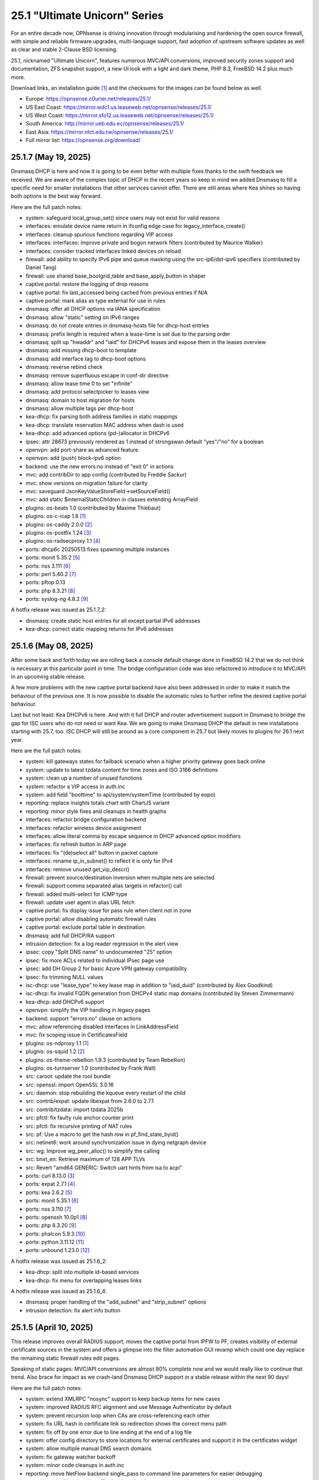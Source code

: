 ===========================================================================================
25.1  "Ultimate Unicorn" Series
===========================================================================================



For an entire decade now, OPNsense is driving innovation through
modularising and hardening the open source firewall, with simple
and reliable firmware upgrades, multi-language support, fast adoption
of upstream software updates as well as clear and stable 2-Clause BSD
licensing.

25.1, nicknamed "Ultimate Unicorn", features numerous MVC/API conversions,
improved security zones support and documentation, ZFS snapshot support,
a new UI look with a light and dark theme, PHP 8.3, FreeBSD 14.2 plus much
more.

Download links, an installation guide `[1] <https://docs.opnsense.org/manual/install.html>`__  and the checksums for the images
can be found below as well.

* Europe: https://opnsense.c0urier.net/releases/25.1/
* US East Coast: https://mirror.wdc1.us.leaseweb.net/opnsense/releases/25.1/
* US West Coast: https://mirror.sfo12.us.leaseweb.net/opnsense/releases/25.1/
* South America: http://mirror.ueb.edu.ec/opnsense/releases/25.1/
* East Asia: https://mirror.ntct.edu.tw/opnsense/releases/25.1/
* Full mirror list: https://opnsense.org/download/


--------------------------------------------------------------------------
25.1.7 (May 19, 2025)
--------------------------------------------------------------------------


Dnsmasq DHCP is here and now it is going to be even better with multiple
fixes thanks to the swift feedback we received.  We are aware of the
complex topic of DHCP in the recent years so keep in mind we added Dnsmasq
to fill a specific need for smaller installations that other services cannot
offer.  There are still areas where Kea shines so having both options is
the best way forward.

Here are the full patch notes:

* system: safeguard local_group_set() since users may not exist for valid reasons
* interfaces: emulate device name return in ifconfig edge case for legacy_interface_create()
* interfaces: cleanup spurious functions regarding VIP access
* interfaces: interfaces: improve private and bogon network filters (contributed by Maurice Walker)
* interfaces: consider tracked interfaces linked devices on reload
* firewall: add ability to specify IPv6 pipe and queue masking using the src-ip6/dst-ipv6 specifiers (contributed by Daniel Tang)
* firewall: use shared base_bootgrid_table and base_apply_button in shaper
* captive portal: restore the logging of drop reasons
* captive portal: fix last_accessed being cached from previous entries if N/A
* captive portal: mark alias as type external for use in rules
* dnsmasq: offer all DHCP options via IANA specification
* dnsmasq: allow "static" setting on IPv6 ranges
* dnsmasq: do not create entries in dnsmasq-hosts file for dhcp-host entries
* dnsmasq: prefix length is required when a lease-time is set due to the parsing order
* dnsmasq: split up "hwaddr" and "iaid" for DHCPv6 leases and expose them in the leases overview
* dnsmasq: add missing dhcp-boot to template
* dnsmasq: add interface tag to dhcp-boot options
* dnsmasq: reverse rebind check
* dnsmasq: remove superfluous escape in conf-dir directive
* dnsmasq: allow lease time 0 to set "infinite"
* dnsmasq: add protocol selectpicker to leases view
* dnsmasq: domain to host migration for hosts
* dnsmasq: allow multiple tags per dhcp-boot
* kea-dhcp: fix parsing both address families in static mappings
* kea-dhcp: translate reservation MAC address when dash is used
* kea-dhcp: add advanced options (pd-)allocator in DHCPv6
* ipsec: attr 28673 previously rendered as 1 instead of strongswan default "yes"/"no" for a boolean
* openvpn: add port-share as advanced feature
* openvpn: add (push) block-ipv6 option
* backend: use the new errors:no instead of "exit 0" in actions
* mvc: add contribDir to app config (contributed by Freddie Sackur)
* mvc: show versions on migration failure for clarity
* mvc: saveguard JsonKeyValueStoreField->setSourceField()
* mvc: add static $internalStaticChildren in classes extending ArrayField
* plugins: os-beats 1.0 (contributed by Maxime Thiebaut)
* plugins: os-c-icap 1.8 `[1] <https://github.com/opnsense/plugins/blob/stable/25.1/www/c-icap/pkg-descr>`__ 
* plugins: os-caddy 2.0.0 `[2] <https://github.com/opnsense/plugins/blob/stable/25.1/www/caddy/pkg-descr>`__ 
* plugins: os-postfix 1.24 `[3] <https://github.com/opnsense/plugins/blob/stable/25.1/mail/postfix/pkg-descr>`__ 
* plugins: os-radsecproxy 1.1 `[4] <https://github.com/opnsense/plugins/blob/stable/25.1/net/radsecproxy/pkg-descr>`__ 
* ports: dhcp6c 20250513 fixes spawning multiple instances
* ports: monit 5.35.2 `[5] <https://mmonit.com/monit/changes/>`__ 
* ports: nss 3.111 `[6] <https://firefox-source-docs.mozilla.org/security/nss/releases/nss_3_111.html>`__ 
* ports: perl 5.40.2 `[7] <https://perldoc.perl.org/5.40.2/perldelta>`__ 
* ports: pftop 0.13
* ports: php 8.3.21 `[8] <https://www.php.net/ChangeLog-8.php#8.3.21>`__ 
* ports: syslog-ng 4.8.2 `[9] <https://github.com/syslog-ng/syslog-ng/releases/tag/syslog-ng-4.8.2>`__ 

A hotfix release was issued as 25.1.7_2:

* dnsmasq: create static host entries for all except partial IPv6 addresses
* kea-dhcp: correct static mapping returns for IPv6 addresses


--------------------------------------------------------------------------
25.1.6 (May 08, 2025)
--------------------------------------------------------------------------


After some back and forth today we are rolling back a console default
change done in FreeBSD 14.2 that we do not think is necessary at this
particular point in time.  The bridge configuration code was also
refactored to introduce it to MVC/API in an upcoming stable release.

A few more problems with the new captive portal backend have also been
addressed in order to make it match the behaviour of the previous one.
It is now possible to disable the automatic rules to further refine
the desired captive portal behaviour.

Last but not least: Kea DHCPv6 is here.  And with it full DHCP and router
advertisement support in Dnsmasq to bridge the gap for ISC users who do not
need or want Kea.  We are going to make Dnsmasq DHCP the default in new
installations starting with 25.7, too.  ISC DHCP will still be around as
a core component in 25.7 but likely moves to plugins for 26.1 next year.

Here are the full patch notes:

* system: kill gateways states for failback scenario when a higher priority gateway goes back online
* system: update to latest tzdata content for time zones and ISO 3166 definitions
* system: clean up a number of unused functions
* system: refactor a VIP access in auth.inc
* system: add field "boottime" to api/system/systemTime (contributed by eopo)
* reporting: replace insights totals chart with ChartJS variant
* reporting: minor style fixes and cleanups in health graphs
* interfaces: refactor bridge configuration backend
* interfaces: refactor wireless device assignment
* interfaces: allow literal comma by escape sequence in DHCP advanced option modifiers
* interfaces: fix refresh button in ARP page
* interfaces: fix "(de)select all" button in packet capture
* interfaces: rename ip_in_subnet() to reflect it is only for IPv4
* interfaces: remove unused get_vip_descr()
* firewall: prevent source/destination inversion when multiple nets are selected
* firewall: support comma separated alias targets in refactor() call
* firewall: added multi-select for ICMP type
* firewall: update user agent in alias URL fetch
* captive portal: fix display issue for pass rule when client not in zone
* captive portal: allow disabling automatic firewall rules
* captive portal: exclude portal table in destination
* dnsmasq: add full DHCP/RA support
* intrusion detection: fix a log reader regression in the alert view
* ipsec: copy "Split DNS name" to undocumented "25" option
* ipsec: fix more ACLs related to individual IPsec page use
* ipsec: add DH Group 2 for basic Azure VPN gateway compatibility
* ipsec: fix trimming NULL values
* isc-dhcp: use "lease_type" to key lease map in addition to "iaid_duid" (contributed by Alex Goodkind)
* isc-dhcp: fix invalid FQDN generation from DHCPv4 static map domains (contributed by Steven Zimmermann)
* kea-dhcp: add DHCPv6 support
* openvpn: simplify the VIP handling in legacy pages
* backend: support "errors:no" clause on actions
* mvc: allow referencing disabled interfaces in LinkAddressField
* mvc: fix scoping issue in CertificatesField
* plugins: os-ndproxy 1.1 `[1] <https://github.com/opnsense/plugins/blob/stable/25.1/net/ndproxy/pkg-descr>`__ 
* plugnis: os-squid 1.2 `[2] <https://github.com/opnsense/plugins/blob/stable/25.1/www/squid/pkg-descr>`__ 
* plugins: os-theme-rebellion 1.9.3 (contributed by Team Rebellion)
* plugins: os-turnserver 1.0 (contributed by Frank Wall)
* src: caroot: update the root bundle
* src: openssl: import OpenSSL 3.0.16
* src: daemon: stop rebuilding the kqueue every restart of the child
* src: contrib/expat: update libexpat from 2.6.0 to 2.7.1
* src: contrib/tzdata: import tzdata 2025b
* src: pfctl: fix faulty rule anchor counter print
* src: pfctl: fix recursive printing of NAT rules
* src: pf: Use a macro to get the hash row in pf_find_state_byid()
* src: netinet6: work around synchronization issue in dying netgraph device
* src: wg: Improve wg_peer_alloc() to simplify the calling
* src: bnxt_en: Retrieve maximum of 128 APP TLVs
* src: Revert "amd64 GENERIC: Switch uart hints from isa to acpi"
* ports: curl 8.13.0 `[3] <https://curl.se/changes.html#8_13_0>`__ 
* ports: expat 2.7.1 `[4] <https://github.com/libexpat/libexpat/blob/R_2_7_1/expat/Changes>`__ 
* ports: kea 2.6.2 `[5] <https://downloads.isc.org/isc/kea/2.6.2/Kea-2.6.2-ReleaseNotes.txt>`__ 
* ports: monit 5.35.1 `[6] <https://mmonit.com/monit/changes/>`__ 
* ports: nss 3.110 `[7] <https://firefox-source-docs.mozilla.org/security/nss/releases/nss_3_110.html>`__ 
* ports: openssh 10.0p1 `[8] <https://www.openssh.com/txt/release-10.0>`__ 
* ports: php 8.3.20 `[9] <https://www.php.net/ChangeLog-8.php#8.3.20>`__ 
* ports: phalcon 5.9.3 `[10] <https://github.com/phalcon/cphalcon/releases/tag/v5.9.3>`__ 
* ports: python 3.11.12 `[11] <https://docs.python.org/release/3.11.12/whatsnew/changelog.html>`__ 
* ports: unbound 1.23.0 `[12] <https://nlnetlabs.nl/projects/unbound/download/#unbound-1-23-0>`__ 

A hotfix release was issued as 25.1.6_2:

* kea-dhcp: split into multiple id-based services
* kea-dhcp: fix menu for overlapping leases links

A hotfix release was issued as 25.1.6_4:

* dnsmasq: proper handling of the "add_subnet" and "strip_subnet" options
* intrusion detection: fix alert info button


--------------------------------------------------------------------------
25.1.5 (April 10, 2025)
--------------------------------------------------------------------------


This release improves overall RADIUS support, moves the captive portal
from IPFW to PF, creates visibility of external certificate sources in
the system and offers a glimpse into the filter automation GUI revamp
which could one day replace the remaining static firewall rules edit pages.

Speaking of static pages: MVC/API conversions are almost 80% complete now
and we would really like to continue that trend.  Also brace for impact
as we crash-land Dnsmasq DHCP support in a stable release within the next
90 days!

Here are the full patch notes:

* system: extend XMLRPC "nosync" support to keep backup items for new cases
* system: improved RADIUS RFC alignment and use Message Authenticator by default
* system: prevent recursion loop when CAs are cross-referencing each other
* system: fix URL hash in certificate link so redirection shows the correct menu path
* system: fix off by one error due to line ending at the end of a log file
* system: offer config directory to store locations for external certificates and support it in the certificates widget
* system: allow multiple manual DNS search domains
* system: fix gateway watcher backoff
* system: minor code cleanups in auth.inc
* reporting: move NetFlow backend single_pass to command line parameters for easier debugging
* reporting: use client time in traffic dashboard widget
* firewall: automation filter UI revamp
* firewall: fix presentation when alias name overlaps group name
* firewall: fix regression in alias table in JSON format
* firewall: move pipe and queue configuration to "dnctl" service
* firewall: replace update_params for argparse in filter log reader
* captive portal: migrate backend from IPFW to PF
* firmware: ignore dashboard check for updates link automation if user clicks check for updates too
* firmware: fix reboot flag handling due to changed BooleanField default in 25.1.4
* firmware: add cleanup audit script
* ipsec: move mobile clients charon attributes to "Advanced settings"
* ipsec: pre-shared key permission fix
* kea-dhcp: add missing ACL privileges
* kea-dhcp: allow manual configuration for advanced scenarios
* openvpn: add "Enable static challenge (OTP)" option in client export
* openvpn: display virtual IPv6 addresses for clients in dashboard widget (contributed by cs-1 and lucaspalomodevelop)
* router advertisements: fix list of source addresses on overlapping link-locals (contributed by Robin Müller)
* unbound: drop "exclude" phrase from plugin log entry
* unbound: add optional TTL field
* mvc: prefer ui/user_portal above system_usermanager_passwordmg.php in ACLs
* mvc: implement "ignore" field type in forms
* ui: include "all" instead of only "solid" and "brands" Font Awesome styles
* ui: ensure fields stay aligned relatively to another when headers are used in forms
* ui: add fetch_options() which can build grouped selectpickers
* ui: improve and extend Bootgrid behaviour
* plugins: os-caddy 1.8.5 `[1] <https://github.com/opnsense/plugins/blob/stable/25.1/www/caddy/pkg-descr>`__ 
* plugins: os-sftp-backup 1.1 adds hostname prefix and filedrop-only support (contributed by beposec)
* src: ifconfig: fix reporting optics on most 100g interfaces
* src: igc: fix attach for I226-K and LMVP devices
* src: inpcb: assorted changes for upcoming FIB support
* src: ipfw: fix dump_soptcodes() handler
* src: ixgbe: add support for 1000BASE-BX SFP modules
* src: ixgbe: fix mailbox ack handling
* src: netinet6: add the missing lock acquire to nd6_get_llentry
* src: netinet: fix getcred sysctl handlers to do nothing if no input is given
* src: netinet: if mb_unmapped_to_ext() failed, return directly
* src: netlink: fix getting route scope of interface IPv4 addresses
* src: ovpn: fix use-after-free of mbuf
* src: pf: improve pf_state_key_attach() error handling
* src: pf: only force state failure logging if logging was requested
* src: pfkey2: use correct value for a key length
* src: routing: do not allow PINNED routes to be overriden
* src: sctp: fix double unlock in case adding a remote address fails
* src: tcp: clear sendfile logging struct
* src: udp: do not recursively enter net epoch
* src: wg: remove overly-restrictive address family check
* ports: lighttpd 1.4.79 `[2] <https://www.lighttpd.net/2025/4/4/1.4.79/>`__ 
* ports: openvpn 2.6.14 `[3] <https://community.openvpn.net/openvpn/wiki/ChangesInOpenvpn26#Changesin2.6.14>`__ 
* ports: phalcon 5.9.2 `[4] <https://github.com/phalcon/cphalcon/releases/tag/v5.9.2>`__ 
* ports: py-duckdb 1.2.2 `[5] <https://github.com/duckdb/duckdb/releases/tag/v1.2.2>`__ 

A hotfix release was issued as 25.1.5_1:

* ipsec: fix auth server parsing regression

A hotfix release was issued as 25.1.5_4:

* captive portal: fix regression when NAT reflection is enabled
* captive portal: fix command line argument parsing in backend
* captive portal: remove obsolete interfaces_inbound option that works by default now

A hotfix release was issued as 25.1.5_5:

* captive portal: missing fix for command line argument parsing in backend



--------------------------------------------------------------------------
25.1.4 (March 26, 2025)
--------------------------------------------------------------------------


This update offers support for "jq" syntax in JSON-based URL table
aliases, new OpenVPN instance features and the mandatory batch of
stability improvements in numerous parts of the GUI and backend.

Upcoming in 25.1.5 are better RADIUS integration and enabling message
authentication.  We are also replacing the captive portal implementation
by moving from ipfw(4) to pf(4).  Last but not least the firewall automation
filter rules GUI received a generous revamp for a far better UX than before.
You can preview these changes by switching to the development release type
and let us know about any remaining bug that you may encounter.

Here are the full patch notes:

* system: add "Kill states when down" option to gatways
* system: stop pushing "nextuid" and "nextgid" during XMLRPC
* system: migrate tunables to implicit defaults
* system: secure access to sysctl configuration node
* system: fix RADIUS error check
* system: add "pwd_changed_at" field previously missing in user model
* system: rewire system_usermanager_passwordmg.php to /ui/user_portal for cooperation with the next business edition
* system: default "net.inet.carp.senderr_demotion_factor" tunable to "0"
* system: opnsense-beep: serialize access to /dev/speaker (contributed by Leonid Evdokimov)
* reporting: minor code cleanups in insight backend
* interfaces: move "(de)select all" button to the same row on packet capture page
* interfaces: add ARP address family option to packet capture
* interfaces: fix advanced mode visibility in VIPs
* firewall: performance improvement by using pf overall table stats instead of dumping each table
* firewall: offer better plug-ability for dynamic alias type
* firewall: alias rename action ignored due to missing lock
* firewall: support "jq" processing syntax for JSON-based URL table aliases
* openvpn: use shared base_bootgrid_table and base_apply_button
* openvpn: add support for assorted options `[1] <https://github.com/opnsense/core/pull/8396>`__  (contributed by Marius Halden)
* openvpn: add basic HTTP client option
* router advertisements: move plugin code to its own space
* unbound: move whitelist (passlist) handling to Unbound plugin
* mvc: merge NetworkValidator into NetworkField to ease extensibility and add unit test
* mvc: send audit messages emitted in the authentication sequence to proper channel
* mvc: BooleanField now defaults to "0" on creation
* plugins: os-caddy 1.8.4 `[2] <https://github.com/opnsense/plugins/blob/stable/25.1/www/caddy/pkg-descr>`__ 
* plugins: os-frr 1.44 `[3] <https://github.com/opnsense/plugins/blob/stable/25.1/net/frr/pkg-descr>`__ 
* plugins: os-theme-cicada 1.39 (contributed by Team Rebellion)
* plugins: os-theme-tukan 1.29 (contributed by Team Rebellion)
* plugins: os-theme-vicuna 1.49 (contributed by Team Rebellion)
* ports: dnsmasq 2.91 `[4] <https://www.thekelleys.org.uk/dnsmasq/CHANGELOG>`__ 
* ports: expat 2.7.0 `[5] <https://github.com/libexpat/libexpat/blob/R_2_7_0/expat/Changes>`__ 
* ports: lighttpd 1.4.78 `[6] <https://www.lighttpd.net/2025/3/22/1.4.78/>`__ 
* ports: pecl-radius now offers message authenticator support (scheduled to be enabled with 25.1.5)
* ports: phalcon 5.9.0 `[7] <https://github.com/phalcon/cphalcon/releases/tag/v5.9.0>`__ 
* ports: php 8.3.19 `[8] <https://www.php.net/ChangeLog-8.php#8.3.19>`__ 
* ports: py-duckdb 1.2.1 `[9] <https://github.com/duckdb/duckdb/releases/tag/v1.2.1>`__ 
* ports: py-jq 1.8.0 `[10] <https://github.com/mwilliamson/jq.py/blob/master/CHANGELOG.rst>`__ 
* ports: suricata 7.0.10 `[11] <https://suricata.io/2025/03/25/suricata-7-0-10-released/>`__ 

A hotfix release was issued as 25.1.4_1:

* backend: restore missing Python module



--------------------------------------------------------------------------
25.1.3 (March 11, 2025)
--------------------------------------------------------------------------


This time around a patch from OpenBSD has been added that fixes the
state tracking for ICMPv6 neighbour discovery packets through pf.  The
user management gained a CSV import/export.  Also, the bug of the missing
PPP logs has been fixed in the upstream MPD package.

Please note that the FRR plugin now uses the new configuration file
layout mandated by upstream and also gained reload support.

Since Google Drive is being phased out by Google, a new plugin now
covers backups via SFTP.  The old Google Drive backup functionality
will move to plugins in 25.7 since it will only be useful for existing
installs.

Here are the full patch notes:

* system: implement user CSV import/export functionality (sponsored by: m.a.x. it)
* system: switch boot logo and MOTD to the new-style logo (contributed by Gavin Chappell)
* system: migrate "default" tunable value to empty one and improve UX
* system: bring back user/group audit messages lost in MVC conversion
* system: replace legacy service widget hook with a proper configd call
* interfaces: use shared base_bootgrid_table and base_apply_button where possible
* interfaces: remove obsolete code in get_real_interfaces() to match getRealInterface()
* interfaces: improve validation for CARP/proxy ARP VIP
* interfaces: remove defunct "other" VIP type
* interfaces: skip "nosync" processing on VIPs
* firewall: support partial alias exports
* kea-dhcp: use shared base_bootgrid_table and base_apply_button
* network time: move XMLRPC definition to correct file
* openvpn: add DCO validation for fragment size
* unbound: use shared base_bootgrid_table and base_apply_button
* unbound: fix model migration pertaining to "dots" model changes
* wireguard: use shared base_bootgrid_table and base_apply_button
* backend: allow pluginctl to filter on -x/-X option
* mvc: decode HTML tags in menu items
* mvc: fix unit tests for model relation fields
* plugins: os-caddy 1.8.3 `[1] <https://github.com/opnsense/plugins/blob/stable/25.1/www/caddy/pkg-descr>`__ 
* plugins: os-dmidecode 1.2 adds new dashboard widget (contributed by Neil Merchant)
* plugins: os-frr 1.43 `[2] <https://github.com/opnsense/plugins/blob/stable/25.1/net/frr/pkg-descr>`__ 
* plugins: os-intrusion-detection-content-pt-open 1.0 (contributed by kulikov-a)
* plugins: os-sftp-backup 1.0 allows configuration backups over SFTP
* plugins: os-zabbix-agent 1.15 `[3] <https://github.com/opnsense/plugins/blob/stable/25.1/net-mgmt/zabbix-agent/pkg-descr>`__ 
* plugins: os-zabbix-proxy 1.12 `[4] <https://github.com/opnsense/plugins/blob/stable/25.1/net-mgmt/zabbix-proxy/pkg-descr>`__ 
* src: carp: fix checking IPv4 multicast address
* src: icmp: use per rate limit randomized jitter
* src: ixgbe: fix a logic error in ixgbe_read_mailbox_vf()
* src: netinet6: do not forward to the unspecified address
* src: netinet: do not forward or ICMP response to INADDR_ANY
* src: netinet: ipsec and ktls cannot coexists
* src: pf: align sanity checks for pfrw_free
* src: pf: allow all forms of neighbor advertisements in either direction
* src: pf: cleanup leftover PF_ICMP_MULTI_\* code that is not needed anymore
* src: pf: do not keep state when dropping overlapping IPv6 fragments
* src: pf: drop IPv6 packets built from overlapping fragments in pf reassembly
* src: pf: fix fragment hole count
* src: sysctl: enable vnet sysctl variables to be loader tunable
* ports: mpd default logging level increased to LOG_NOTICE
* ports: nss 3.109 `[5] <https://firefox-source-docs.mozilla.org/security/nss/releases/nss_3_109.html>`__ 
* ports: pftop 0.12
* ports: py-jinja 3.1.6 `[6] <https://jinja.palletsprojects.com/en/stable/changes/#version-3-1-6>`__ 



--------------------------------------------------------------------------
25.1.2 (February 28, 2025)
--------------------------------------------------------------------------


This was supposed to hit earlier this week, but some weeks are like this
one now where QA takes more time than usual.  Of note is the move of Dnsmasq
to MVC and the ChartJS update to version 4 which is bundled with nice updates
for widgets and the system health graphs.

The roadmap for 25.7 was also published `[1] <https://opnsense.org/about/road-map/>`__ .  The IPsec and OpenVPN legacy
parts will move to the plugins so that the functionality can live there
in community support tier.  Since Kea remains a bit of an odd choice we will
be offering DHCP support via Dnsmasq as a new standard feature which also
offers seamless DHCP lease registration some people keep looking for.

Here are the full patch notes:

* system: adjust gateway widget to use the intended caching mechanism
* system: thermal sensors widget can now select individual sensors to display plus UX changes
* system: handle dev.pchtherm temperatures in the thermal dashboard widget (contributed by Joe Roback)
* system: use new apply button partial in tunables page
* system: move high availability option "disable preempt" to advanced mode
* system: straighten out syslog-ng rc.d scripting
* reporting: switch health graphs to ChartJS
* interfaces: add "nosync" option to VIPs and fix sync conditional
* interfaces: exclude automatic radvd like we do for manual
* firewall: properly unpack multiple source/destination items in the rules page
* firewall: hide internal aliases to align with previous legacy_list_aliases() function
* firewall: add missing "persist" on bogonsv6
* captive portal: urlencode() selector items in voucher group list
* dhcrelay: integrate layout_partials bootgrid/apply
* dnsmasq: migrate existing frontend to MVC/API
* ipsec: add deprecation notices for legacy components (will move to plugins)
* kea-dhcp: add "v6-only-preferred" option (contributed by darses)
* openvpn: add deprecation notices for legacy components (will move to plugins)
* openvpn: support "password first" for static-challenges
* unbound: add support for forward-first when configuring forwarders (contributed by Nigel Jones)
* wireguard: change tracking of peer status, improve widget and diagnostic
* backend: add an "import" rc.syshook facility
* backend: change the "monitor" rc.syshook facility and de-deprecate its use
* backend: remove unused functions and move once-used functions to their call script
* mvc: wrap locks around updates and perform some minor cleanups in ApiMutableModelControllerBase
* mvc: move "lazy loading" option to base model implementation and force usage on run_migrations.php
* mvc: safeguard checkToken() to prevent fetching an non existing POST item
* ui: upgrade ChartJS to v4
* ui: change backdrop background color to black in dark theme
* ui: create a unified layout partial for the apply button
* plugins: adjust all themes for ChartJS 4 use
* plugins: treat empty string like null on argument map
* plugins: os-acme-client 4.9 `[2] <https://github.com/opnsense/plugins/blob/stable/25.1/security/acme-client/pkg-descr>`__ 
* src: ipfw: make 'ipfw show' output compatible with 'ipfw add' command
* src: pf: stop using net_epoch to synchronize access to eth rules
* src: e1000: fix vlan PCP/DEI on lem(4)
* src: igc: remove unused register IGC_RXD_SPC_VLAN_MASK
* src: ifnet: detach BPF descriptors on interface vmove event
* src: libkern: add ilog2 macro et al
* src: ipfw: add missing initializer for 'limit' table value
* src: pf: add extra SCTP multihoming probe points
* src: pf: verify SCTP v_tag before updating connection state
* src: pf: verify that ABORT chunks are not mixed with DATA chunks
* src: pf: allow ICMP messages related to an SCTP state to pass
* src: pf: add 'allow-related' to always allow SCTP multihome extra connections
* src: bpf: fix potential race conditions
* src: net: if_media for 100BASE-BX
* src: rtw89: update Realtek rtw88/rtw89 driver et al
* src: net80211: 11ac: add options to manage VHT STBC
* src: ifconfig: make -vht work
* src: iwlwifi: update Intel iwlwifi/mvm driver et al
* src: ixgbe: add ixgbe_dev_from_hw() back
* ports: ca_root_nss / nss 3.108 `[3] <https://firefox-source-docs.mozilla.org/security/nss/releases/nss_3_108.html>`__ 
* ports: curl 8.12.1 `[4] <https://curl.se/changes.html#8_12_1>`__ 
* ports: openssh 9.9p2 `[5] <https://www.openssh.com/txt/release-9.9p2>`__ 
* ports: php 8.3.17 `[6] <https://www.php.net/ChangeLog-8.php#8.3.17>`__ 
* ports: py-duckdb 1.2.0 `[7] <https://github.com/duckdb/duckdb/releases/tag/v1.2.0>`__ 



--------------------------------------------------------------------------
25.1.1 (February 12, 2025)
--------------------------------------------------------------------------


Here we are with further refinements to 25.1 and it is looking
pretty well so far.  Included are the recent FreeBSD security
advisories and the OpenSSL 3.0.16 which came out just yesterday.

The roadmap for 25.7 is being worked on at the moment and should
be ready for publication next week / release.

Here are the full patch notes:

* system: exclude pchtherm thresholds temperature thresholds
* system: regression in groupAllowed() as values are now comma-separated
* system: update button wording on new HA status page
* reporting: fix missing typecast in epoch range for DNS statistics
* interfaces: fix undefined array key warnings in DHCP client setup (contributed by Ben Smithurst)
* interfaces: remove "hellotime" configuration leftover of recent bridge cleanup
* firmware: opnsense-update: fix failure to clean up the working directory
* firmware: opnsense-update: support -B and -K with -c option check
* firmware: opnsense-update: let -u skip already installed packages set
* firmware: kernel may not be pending so be sure to check on upgrade attempt
* firmware: add an upgrade test for wrong pkg repository
* firmware: revoke 24.7 fingerprint
* captive portal: fix missing class import
* captive portal: partially revert new lighttpd TLS defaults
* ipsec: fix glob pattern for advanced configuration banner
* monit: revert "wrap exec in double quotes to allow arguments"
* ui: reverted style changes only relevant for the development version
* ui: header image scaling fixes in default light theme
* ui: remove right border from "aside" element in default dark theme
* plugins: os-caddy 1.8.2 `[1] <https://github.com/opnsense/plugins/blob/stable/25.1/www/caddy/pkg-descr>`__ 
* plugins: os-crowdsec 1.0.9 `[2] <https://github.com/opnsense/plugins/blob/stable/25.1/security/crowdsec/pkg-descr>`__ 
* plugins: os-ddclient 1.27 `[3] <https://github.com/opnsense/plugins/blob/stable/25.1/dns/ddclient/pkg-descr>`__ 
* src: pf: send ICMP destination unreachable fragmentation needed when appropriate
* src: pfil: set PFIL_FWD for IPv4 forwarding
* src: if_vxlan: use static initializers
* src: if_vxlan: prefer SYSCTL_INT over TUNABLE_INT
* src: if_vxlan: invoke vxlan_stop event handler only when the interface is configured
* src: pf: force logging if pf_create_state() fails
* src: tarfs: fix the size of struct tarfs_fid and add a static assert
* src: ext2fs: fix the size of struct ufid and add a static assert
* src: cd9660: make sure that struct ifid fits in generic filehandle structure
* src: tzdata: import tzdata 2025a
* src: audit: fix short-circuiting in syscallenter()
* src: ktrace: fix uninitialized memory disclosure]
* src: netinet: enter epoch in garp_rexmit()
* ports: curl 8.12.0 `[4] <https://curl.se/changes.html#8_12_0>`__ 
* ports: monit 5.34.4 `[5] <https://mmonit.com/monit/changes/>`__ 
* ports: openssl 3.0.16 `[6] <https://github.com/openssl/openssl/blob/openssl-3.0/CHANGES.md>`__ 
* ports: pcre2 10.45 `[7] <https://github.com/PCRE2Project/pcre2/releases/tag/pcre2-10.45>`__ 
* ports: php 8.3.16 `[8] <https://www.php.net/ChangeLog-8.php#8.3.16>`__ 



--------------------------------------------------------------------------
25.1 (January 29, 2025)
--------------------------------------------------------------------------


For an entire decade now, OPNsense is driving innovation through
modularising and hardening the open source firewall, with simple
and reliable firmware upgrades, multi-language support, fast adoption
of upstream software updates as well as clear and stable 2-Clause BSD
licensing.

25.1, nicknamed "Ultimate Unicorn", features numerous MVC/API conversions,
improved security zones support and documentation, ZFS snapshot support,
a new UI look with a light and dark theme, PHP 8.3, FreeBSD 14.2 plus much
more.

Download links, an installation guide `[1] <https://docs.opnsense.org/manual/install.html>`__  and the checksums for the images
can be found below as well.

* Europe: https://opnsense.c0urier.net/releases/25.1/
* US East Coast: https://mirror.wdc1.us.leaseweb.net/opnsense/releases/25.1/
* US West Coast: https://mirror.sfo12.us.leaseweb.net/opnsense/releases/25.1/
* South America: http://mirror.ueb.edu.ec/opnsense/releases/25.1/
* East Asia: https://mirror.ntct.edu.tw/opnsense/releases/25.1/
* Full mirror list: https://opnsense.org/download/

Here are the full patch notes against version 24.7.12:

* system: migrate user, group and privilege management to MVC/API
* system: remove the "disable integrated authentication" feature
* system: add "Default groups" option to add standard groups when a LDAP/RADIUS user logs in
* system: remove the old manual LDAP importer
* system: migrate HA status page to MVC/API
* system: allow custom additions to sshd_config (contributed by Neil Greatorex)
* system: increase max-request-field-size for web GUI
* system: set tunable default for checksum offloading of the vtnet(4) driver to disabled (contributed by Patrick M. Hausen)
* system: add support for RFC 5549 routes and refactor static route creation code
* system: improve notification support to also allow persistent notifications and static banners
* system: add notifications for low disk space and OpenSSH file override use
* system: migrate tunables page to MVC/API
* system: switch to temperature sensor caching
* system: add certificate widget to track expiration dates and allow quick renewal
* system: remove deprecated "page-getserviceprovider", "page-dashboard-all" and "page-system-groupmanager-addprivs" privileges
* system: replace file_get_contents() with curl implementation in XMLRPC sync and add verifypeer option
* system: add item edit links to several dashboard widgets
* system: prioritize index page and prevent redirection to a /api page on login
* system: mute disk space status in case of live install media
* system: optimize system status collection
* interfaces: adhere to DAD during VIP recreation in rc.newwanipv6
* interfaces: remove non-functional features from bridges
* interfaces: remove PPP edit in interfaces settings
* interfaces: batched device type creation under "Devices" submenu
* interfaces: move PPP and wireless logs to system log
* interfaces: remove "Use IPv4 connectivity" setting as it will be set by default
* firewall: use "skip lo0" instead of policing lo0 explicitly following OpenBSD best practice
* firewall: remove duplicate table definition and make sure bogonsv6 table always exists
* firewall: cleanup of CARP and IPv6 rules behaviour
* firewall: filter feature parity in automation rules
* firewall: offer multi-select on source and destination addresses
* firewall: add experimental inline shaper support to filter rules
* firewall: add missing columns on one-to-one NAT page
* firewall: fix unassociated rule creation
* firewall: fix anti-lockout and "allow access to DHCP failover" automatic rules
* firewall: add optional authorization for URL type aliases
* firewall: add "URL Table in JSON format (IPs)" alias type
* dnsmasq: update ICANN Trust Anchor (contributed by Loganaden Velvindron)
* firmware: fix "r" abbreviation vs. version_compare();
* installer: fixed missing prompt and help text in ZFS disk selection
* installer: warn on low RAM for ZFS as well
* installer: added a power off option
* intrusion detection: policy content dropdown missing data-container
* intrusion detection: cleanse metadata for brackets
* ipsec: add log search button in sessions
* ipsec: add banner message when using custom configuration files
* kea-dhcp: add "match-client-id" in subnet definitions
* lang: update available translations
* monit: wrap exec in double quotes to allow arguments (contributed by Nikita Uvarov)
* monit: flag file overwrites when they exist
* network time: take IPv6 addresses into account
* network time: remove support for explicit VIP selection
* openvpn: add validation pertaining to auth-gen-token and reneg-sec combinations
* unbound: cleanup available blocklists and add hagezi blocklists
* unbound: fix root.hits permission on copy
* unbound: flag file overwrites when they exist
* backend: -m option is unused so remove its complication
* mvc: implement reusable grid template using form definitions
* mvc: add Default() method to reset a model to its factory defaults
* mvc: fix LegacyMapper when the mount point is not the XML root
* mvc: move explicit cast in BaseModel when calling field->setValue()
* mvc: fields should implement getCurrentValue() rather than __toString()
* mvc: fix value lookup in LinkAddressField
* mvc: memory preservation fix in BaseListField
* mvc: support lazy loading on alias models and use it in NetworkAliasField
* mvc: fix NetworkValidator for IPv4-mapped addresses with netmask (contributed by John Fieber)
* ui: upgrade Font Awesome icons to version 6
* ui: push search/edit logic towards bootgrid implementation
* ui: improved links with automatic edit and/or search
* ui: rewritten default theme for a light look and new logo
* ui: added default theme variant with a dark look
* plugins: turning binary data into JSON may fail globally
* plugins: os-acme-client 4.8 `[2] <https://github.com/opnsense/plugins/blob/stable/25.1/security/acme-client/pkg-descr>`__ 
* plugins: os-caddy 1.8.1 `[3] <https://github.com/opnsense/plugins/blob/stable/25.1/www/caddy/pkg-descr>`__ 
* plugins: os-cpu-microcode 1.1 removes unneeded late loading code
* plugins: os-haproxy 4.5 `[4] <https://github.com/opnsense/plugins/blob/stable/25.1/net/haproxy/pkg-descr>`__ 
* plugins: os-tailscale 1.2 `[5] <https://github.com/opnsense/plugins/blob/stable/25.1/security/tailscale/pkg-descr>`__ 
* src: FreeBSD 14.2-RELEASE `[6] <https://www.freebsd.org/releases/14.2R/relnotes/>`__ 
* src: p9fs: add an implementation of the 9P filesystem
* ports: lighttpd 1.4.77 `[7] <https://www.lighttpd.net/2025/1/10/1.4.77/>`__ 
* ports: openvpn 2.6.13 `[8] <https://community.openvpn.net/openvpn/wiki/ChangesInOpenvpn26#Changesin2.6.13>`__ 
* ports: php 8.3.15 `[9] <https://www.php.net/ChangeLog-8.php#8.3.15>`__ 
* ports: radvd 2.20 `[10] <https://radvd.litech.org/>`__ 

Migration notes, known issues and limitations:

* The access management was rewritten in MVC and contains behavioural changes including not rendering UNIX accounts for non-shell users. The integrated authentication via PAM has been the default for a long time so the option to disable it has been removed. The manual LDAP importer is no longer available since LDAP/RADIUS authenticators support on-demand creation and default group setup option. The "page-system-groupmanager-addprivs" privilege was removed since the page does not exist anymore. A multi-purpose privilege editor has been added under the existing "page-system-usermanager-addprivs" instead.
* PPP devices can no longer be configured on the interface settings page. To edit the device settings use the native PPP device edit page instead.
* FreeBSD 14.2 comes with the stock pf(4) behaviour regarding ICMPv6 neighbour discovery state tracking which was avoided so far in 24.7.x.
* Let's Encrypt ends support for the OCSP Must Staple extension on 30.01.2025. Issuance requests will fail if this option is still enabled past this date.

The public key for the 25.1 series is:

.. code-block::

    # -----BEGIN PUBLIC KEY-----
    # MIICIjANBgkqhkiG9w0BAQEFAAOCAg8AMIICCgKCAgEAsnbyFjWXvUcUC4BqnQ9w
    # uH3yiaG7AY8UzwepXf2TqqOYt5Y0USbse3OBjxYnRs0iW5EHtdKSRcmelup374Hp
    # XDDeQ/mjmhhnvXryfQL57gyVpYeL5gRVhf/2DwEZELLCFUFhMNh52QPaJ5zTvdws
    # m1Q+OwI1WfTDR7ytm+0Too2tVerG3mM3XataZ+XOKwHp2xP0Mr8E4F+PZdR4hWbb
    # yC2elIzICXDWWpcEEg4JT48TIYZJPGnE2IJAzWRntrqVU2eLcEn5MffwTawXNoCZ
    # mvLYqguYskmeR/dAL7ZmZcPeMeibXMtld8xIZp49g7DPq7PqxCY1wxcgeuZPFOHv
    # kbYzL3BHbyni3K/qdLXKzy8oZeUUvlbUgaj8Xx14DSiNzJDknNf0Xg/eby7MkzgP
    # eUXgtB0MRQMih85BfaiH5r+uQMgPKnjutVWR8qUWglxDKIc4s69b8PXylfu2FwiP
    # iKMBdO8xnVvNFKOkuaUtI31cqxauw2hBAlILFvltM+adUz2rfB3Ch0bjfjDE5Hxq
    # En4fEUVHgQCu+Ojyyy3/8RwUpsRZq05fObypyeL3E/MvlwpaOVjwvw2ozVPGi2zi
    # xmXemn5CbgjD3vPR9XERXrFkHTwPnIiqz53znqn34P+NGEgD1veMhZPE6OGZRu/h
    # IfceSaxJ/An5SUh0zr7YgOsCAwEAAQ==
    # -----END PUBLIC KEY-----


.. code-block::

    # SHA256 (OPNsense-25.1-dvd-amd64.iso.bz2) = 68efe0e5c20bd5fbe42918f000685ec10a1756126e37ca28f187b2ad7e5889ca
    # SHA256 (OPNsense-25.1-nano-amd64.img.bz2) = a51e4499df6394042ad804daa8e376c291e8475860343a0a44d93d8c8cf4636e
    # SHA256 (OPNsense-25.1-serial-amd64.img.bz2) = 57c05e935790f9b2b800a19374948284889988741cfbaf6fae7600f7a4451022
    # SHA256 (OPNsense-25.1-vga-amd64.img.bz2) = 89fcf5bdb1d2ea2ea6ba4cdc1268ea0a1e22b944330d7bee0711c8630cc905af


--------------------------------------------------------------------------
25.1.r2 (January 24, 2025)
--------------------------------------------------------------------------


Just a small update to ship the latest changes and fixes.  The anti-lockout
not working was finally addressed.  Thanks for all the valuable feedback on
the forum!

Here are the full patch notes against version 25.1-RC1:

* system: prioritize index page and prevent redirection to a /api page on login
* system: mute disk space status in case of live install media
* system: optimize system status collection
* firewall: add experimental inline shaper support to filter rules
* firewall: add missing columns on one-to-one NAT page
* firewall: fix unassociated rule creation
* firewall: fix anti-lockout and "allow access to DHCP failover" automatic rules
* firewall: add optional authorization for URL type aliases
* installer: fixed missing prompt and help text in ZFS disk selection
* installer: warn on low RAM for ZFS as well
* installer: added a power off option
* intrusion detection: policy content dropdown missing data-container
* intrusion detection: cleanse metadata for brackets
* ipsec: add banner message when using custom configuration files
* monit: flag file overwrites when they exist
* openvpn: add validation pertaining to auth-gen-token and reneg-sec combinations
* unbound: cleanup available blocklists and add hagezi blocklists
* unbound: flag file overwrites when they exist
* mvc: fix NetworkValidator for IPv4-mapped addresses with netmask (contributed by John Fieber)
* plugins: turning binary data into JSON may fail globally
* plugins: os-caddy 1.8.1 `[1] <https://github.com/opnsense/plugins/blob/stable/25.1/www/caddy/pkg-descr>`__ 



--------------------------------------------------------------------------
25.1.r1 (January 22, 2025)
--------------------------------------------------------------------------


The 25.1 series is nigh!  This offers images based on an RC1 state with
stable packages and online upgrades for the development version of 24.7.
We will likely release a small RC2 online update in the near future.
The final release date for 25.1 is January 29.

https://pkg.opnsense.org/releases/25.1/

Here are the full patch notes against version 24.7.12:

* system: migrate user, group and privilege management to MVC/API
* system: remove the "disable integrated authentication" feature
* system: add "Default groups" option to add standard groups when a LDAP/RADIUS user logs in
* system: remove the old manual LDAP importer
* system: migrate HA status page to MVC/API
* system: allow custom additions to sshd_config (contributed by Neil Greatorex)
* system: increase max-request-field-size for web GUI
* system: set tunable default for checksum offloading of the vtnet(4) driver to disabled (contributed by Patrick M. Hausen)
* system: add support for RFC 5549 routes and refactor static route creation code
* system: improve notification support to also allow persistent notifications and static banners
* system: add notifications for low disk space and OpenSSH file override use
* system: migrate tunables page to MVC/API
* system: switch to temperature sensor caching
* system: add certificate widget to track expiration dates and allow quick renewal
* system: remove deprecated "page-getserviceprovider", "page-dashboard-all" and "page-system-groupmanager-addprivs" privileges
* system: replace file_get_contents() with curl implementation in XMLRPC sync and add verifypeer option
* system: add item edit links to several dashboard widgets
* interfaces: adhere to DAD during VIP recreation in rc.newwanipv6
* interfaces: remove non-functional features from bridges
* interfaces: remove PPP edit in interfaces settings
* interfaces: batched device type creation under "Devices" submenu
* interfaces: move PPP and wireless logs to system log
* interfaces: remove "Use IPv4 connectivity" setting as it will be set by default
* firewall: use "skip lo0" instead of policing lo0 explicitly following OpenBSD best practice
* firewall: remove duplicate table definition and make sure bogonsv6 table always exists
* firewall: cleanup of CARP and IPv6 rules behaviour
* firewall: filter feature parity in automation rules
* firewall: experimental dummynet support in rules
* firewall: offer multi-select on source and destination addresses
* dnsmasq: update ICANN Trust Anchor (contributed by Loganaden Velvindron)
* ipsec: add log search button in sessions
* kea-dhcp: add "match-client-id" in subnet definitions
* lang: update available translations
* monit: wrap exec in double quotes to allow arguments (contributed by Nikita Uvarov)
* network time: take IPv6 addresses into account
* network time: remove support for explicit VIP selection
* unbound: fix root.hits permission on copy
* backend: -m option is unused so remove its complication
* mvc: implement reusable grid template using form definitions
* mvc: add Default() method to reset a model to its factory defaults
* mvc: fix LegacyMapper when the mount point is not the XML root
* mvc: move explicit cast in BaseModel when calling field->setValue()
* mvc: fields should implement getCurrentValue() rather than __toString()
* mvc: fix value lookup in LinkAddressField
* mvc: memory preservation fix in BaseListField
* mvc: support lazy loading on alias models and use it in NetworkAliasField
* ui: upgrade Font Awesome icons to version 6
* ui: push search/edit logic towards bootgrid implementation
* ui: improved links with automatic edit and/or search
* ui: rewritten default theme for a light look and new logo
* ui: added default theme variant with a dark look
* plugins: os-acme-client 4.8 `[1] <https://github.com/opnsense/plugins/blob/stable/25.1/security/acme-client/pkg-descr>`__ 
* plugins: os-cpu-microcode 1.1 removes unneeded late loading code
* plugins: os-haproxy 4.5 `[2] <https://github.com/opnsense/plugins/blob/stable/25.1/net/haproxy/pkg-descr>`__ 
* src: FreeBSD 14.2-RELEASE `[3] <https://www.freebsd.org/releases/14.2R/relnotes/>`__ 
* src: p9fs: add an implementation of the 9P filesystem
* ports: lighttpd 1.4.77 `[4] <https://www.lighttpd.net/2025/1/10/1.4.77/>`__ 
* ports: openvpn 2.6.13 `[5] <https://community.openvpn.net/openvpn/wiki/ChangesInOpenvpn26#Changesin2.6.13>`__ 
* ports: php 8.3.15 `[6] <https://www.php.net/ChangeLog-8.php#8.3.15>`__ 
* ports: radvd 2.20 `[7] <https://radvd.litech.org/>`__ 

Migration notes, known issues and limitations:

* The access management was rewritten in MVC and contains behavioural changes including not rendering UNIX accounts for non-shell users. The integrated authentication via PAM has been the default for a long time so the option to disable it has been removed. The manual LDAP importer is no longer available since LDAP/RADIUS authenticators support on-demand creation and default group setup option. The "page-system-groupmanager-addprivs" privilege was removed since the page does not exist anymore. A multi-purpose privilege editor has been added under the existing "page-system-usermanager-addprivs" instead.
* PPP devices can no longer be configured on the interface settings page. To edit the device settings use the native PPP device edit page instead.
* FreeBSD 14.2 comes with the stock pf(4) behaviour regarding ICMPv6 neighbour discovery state tracking which was avoided so far in 24.7.x.
* Let's Encrypt ends support for the OCSP Must Staple extension on 30.01.2025. Issuance requests will fail if this option is still enabled past this date.

The public key for the 25.1 series is:

.. code-block::

    # -----BEGIN PUBLIC KEY-----
    # MIICIjANBgkqhkiG9w0BAQEFAAOCAg8AMIICCgKCAgEAsnbyFjWXvUcUC4BqnQ9w
    # uH3yiaG7AY8UzwepXf2TqqOYt5Y0USbse3OBjxYnRs0iW5EHtdKSRcmelup374Hp
    # XDDeQ/mjmhhnvXryfQL57gyVpYeL5gRVhf/2DwEZELLCFUFhMNh52QPaJ5zTvdws
    # m1Q+OwI1WfTDR7ytm+0Too2tVerG3mM3XataZ+XOKwHp2xP0Mr8E4F+PZdR4hWbb
    # yC2elIzICXDWWpcEEg4JT48TIYZJPGnE2IJAzWRntrqVU2eLcEn5MffwTawXNoCZ
    # mvLYqguYskmeR/dAL7ZmZcPeMeibXMtld8xIZp49g7DPq7PqxCY1wxcgeuZPFOHv
    # kbYzL3BHbyni3K/qdLXKzy8oZeUUvlbUgaj8Xx14DSiNzJDknNf0Xg/eby7MkzgP
    # eUXgtB0MRQMih85BfaiH5r+uQMgPKnjutVWR8qUWglxDKIc4s69b8PXylfu2FwiP
    # iKMBdO8xnVvNFKOkuaUtI31cqxauw2hBAlILFvltM+adUz2rfB3Ch0bjfjDE5Hxq
    # En4fEUVHgQCu+Ojyyy3/8RwUpsRZq05fObypyeL3E/MvlwpaOVjwvw2ozVPGi2zi
    # xmXemn5CbgjD3vPR9XERXrFkHTwPnIiqz53znqn34P+NGEgD1veMhZPE6OGZRu/h
    # IfceSaxJ/An5SUh0zr7YgOsCAwEAAQ==
    # -----END PUBLIC KEY-----

Please let us know about your experience!


.. code-block::

    # SHA256 (OPNsense-25.1.r1-dvd-amd64.iso.bz2) = dbd65194b02dfda2abe0542c8660c5a8d5311719448fbacf8e7e08b260c90e15
    # SHA256 (OPNsense-25.1.r1-nano-amd64.img.bz2) = 1600a1b26114aec1e99653efed1dddf1869bddfa422d8e85ad34a1acf2e3e4fc
    # SHA256 (OPNsense-25.1.r1-serial-amd64.img.bz2) = ff709c926bd097bb52726944cde2c3363386d5062765bd4a75cce9009353f853
    # SHA256 (OPNsense-25.1.r1-vga-amd64.img.bz2) = 9cdb74c9f43f9ee6eb66fbe3ad8b4050938273e053872e063b1bc73cedcd6410


--------------------------------------------------------------------------
25.1.b (December 19, 2024)
--------------------------------------------------------------------------


The 25.1 series will include FreeBSD 14.2 so we are putting this BETA
version out based on the latest development state.  This is not meant
for production use but all plugins are provided and future updates of
installations based on these images will be possible.

https://pkg.opnsense.org/releases/25.1/

There is a bit more work to be done yet most of the milestones have
already been reached.  If you have a test deployment or would like to
check out some of the new features these images are for you.  Together
we can make OPNsense better than it ever was.

The final release date for 25.1 is January 29.  A release candidate
will follow in early January.

Highlights over version 24.7 include:

* system: restructure PPP to accomodate IPv6-only deployments
* system: implement persistent notifications banner
* system: dashboard widget for certificate expiry and renew
* system: high availablilty status MVC/API conversion
* system: users and groups MVC/API conversion
* system: advanced trust settings page
* system: ZFS snapshot GUI
* reporting: RRD health graph refactoring
* firewall: improved security zones support and documentation
* ipsec: advanced settings MVC/API conversion
* unbound: merge domain overrides into query forwarding
* ui: theme update with new styling and add official dark theme
* src: FreeBSD 14.2

The public key for the 25.1 series is:

.. code-block::

    # -----BEGIN PUBLIC KEY-----
    # MIICIjANBgkqhkiG9w0BAQEFAAOCAg8AMIICCgKCAgEAsnbyFjWXvUcUC4BqnQ9w
    # uH3yiaG7AY8UzwepXf2TqqOYt5Y0USbse3OBjxYnRs0iW5EHtdKSRcmelup374Hp
    # XDDeQ/mjmhhnvXryfQL57gyVpYeL5gRVhf/2DwEZELLCFUFhMNh52QPaJ5zTvdws
    # m1Q+OwI1WfTDR7ytm+0Too2tVerG3mM3XataZ+XOKwHp2xP0Mr8E4F+PZdR4hWbb
    # yC2elIzICXDWWpcEEg4JT48TIYZJPGnE2IJAzWRntrqVU2eLcEn5MffwTawXNoCZ
    # mvLYqguYskmeR/dAL7ZmZcPeMeibXMtld8xIZp49g7DPq7PqxCY1wxcgeuZPFOHv
    # kbYzL3BHbyni3K/qdLXKzy8oZeUUvlbUgaj8Xx14DSiNzJDknNf0Xg/eby7MkzgP
    # eUXgtB0MRQMih85BfaiH5r+uQMgPKnjutVWR8qUWglxDKIc4s69b8PXylfu2FwiP
    # iKMBdO8xnVvNFKOkuaUtI31cqxauw2hBAlILFvltM+adUz2rfB3Ch0bjfjDE5Hxq
    # En4fEUVHgQCu+Ojyyy3/8RwUpsRZq05fObypyeL3E/MvlwpaOVjwvw2ozVPGi2zi
    # xmXemn5CbgjD3vPR9XERXrFkHTwPnIiqz53znqn34P+NGEgD1veMhZPE6OGZRu/h
    # IfceSaxJ/An5SUh0zr7YgOsCAwEAAQ==
    # -----END PUBLIC KEY-----

Please let us know about your experience!


.. code-block::

    # SHA256 (OPNsense-devel-25.1.b-dvd-amd64.iso.bz2) = 7a9a5eacc65f7128273558c7e5f4cf63e555004d4d938fb827280cf691fc1cfd
    # SHA256 (OPNsense-devel-25.1.b-nano-amd64.img.bz2) = 83b3a9b599477773b8f4877bf8c4a38436895477fef91a0dbfabdbfdbb7be2c3
    # SHA256 (OPNsense-devel-25.1.b-serial-amd64.img.bz2) = 57d087cf66d168338de4a611871c31813b3e42bb71d7b71be75aa20521c6d8a1
    # SHA256 (OPNsense-devel-25.1.b-vga-amd64.img.bz2) = 5bc51cc93bc64cc15d6fa68611d3cee4cf45b70b85e713cbdd3c0c8d2ebd4137
